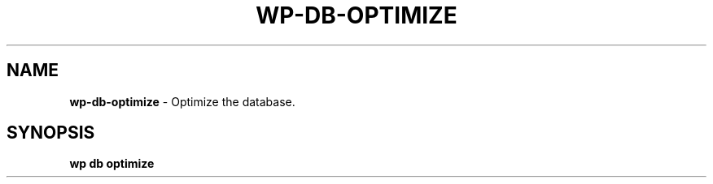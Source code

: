.\" generated with Ronn/v0.7.3
.\" http://github.com/rtomayko/ronn/tree/0.7.3
.
.TH "WP\-DB\-OPTIMIZE" "1" "October 2012" "" "WP-CLI"
.
.SH "NAME"
\fBwp\-db\-optimize\fR \- Optimize the database\.
.
.SH "SYNOPSIS"
\fBwp db optimize\fR
